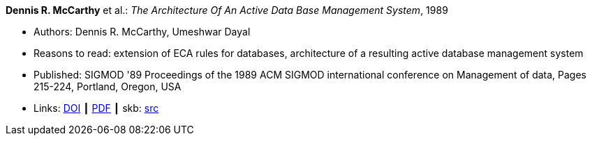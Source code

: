 *Dennis R. McCarthy* et al.: _The Architecture Of An Active Data Base Management System_, 1989

* Authors: Dennis R. McCarthy, Umeshwar Dayal
* Reasons to read: extension of ECA rules for databases, architecture of a resulting active database management system
* Published: SIGMOD '89 Proceedings of the 1989 ACM SIGMOD international conference on Management of data, Pages 215-224, Portland, Oregon, USA
* Links:
       link:https://doi.org/10.1145/67544.66946[DOI]
    ┃ link:https://web.eecs.umich.edu/~jag/eecs584/papers/md89.pdf[PDF]
    ┃ skb: link:https://github.com/vdmeer/skb/tree/master/library/inproceedings/1980/mccarthy-1989-sigmod.adoc[src]
ifdef::local[]
    ┃ link:/library/inproceedings/1980/mccarthy-1989-sigmod.pdf[PDF]
endif::[]

